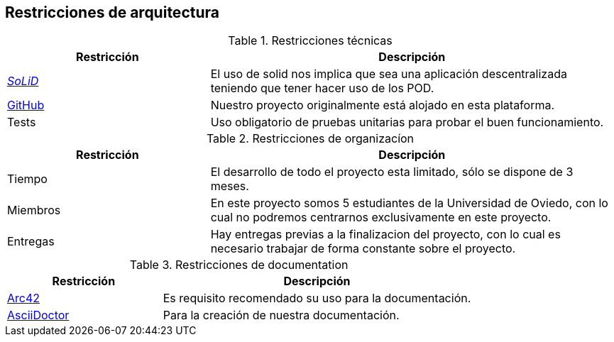 [[section-architecture-constraints]]
== Restricciones de arquitectura

.Restricciones técnicas
[options = "header", cols = "1,2"]
|===
 Restricción | Descripción |
 https://solidproject.org/[_SoLiD_] |
    El uso de solid nos implica que sea una aplicación descentralizada teniendo que tener hacer uso de los POD. |
 https://github.com/[GitHub] |
    Nuestro proyecto originalmente está alojado en esta plataforma. |
 Tests |
    Uso obligatorio de pruebas unitarias para probar el buen funcionamiento. |
|===

.Restricciones de organizacíon
[options = "header", cols = "1,2"]
|===
 Restricción | Descripción |
 Tiempo |
    El desarrollo de todo el proyecto esta limitado, sólo se dispone de 3 meses. |
 Miembros |
    En este proyecto somos 5 estudiantes de la Universidad de Oviedo, con lo cual no podremos centrarnos exclusivamente en este proyecto. |
 Entregas |
    Hay entregas previas a la finalizacion del proyecto, con lo cual es necesario trabajar de forma constante sobre el proyecto. |
|===

.Restricciones de documentation
[options = "header", cols = "1,2"]
|===
 Restricción | Descripción |
 https://arc42.org/[Arc42] |
    Es requisito recomendado su uso para la documentación. |
 https://asciidoctor.org/[AsciiDoctor] |
    Para la creación de nuestra documentación. |
|===
